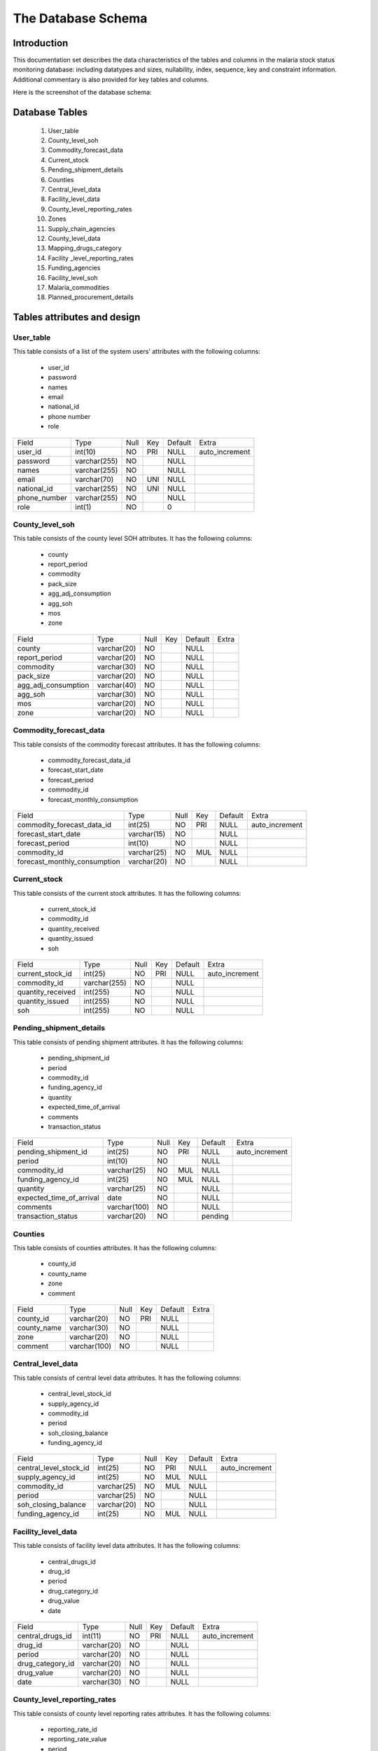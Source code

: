 The Database Schema
=====================

Introduction
--------------
This documentation set describes the data characteristics of the tables and columns in the malaria stock status monitoring  database: including datatypes and sizes, nullability, index, sequence, key and constraint information. Additional commentary is also provided for key tables and columns.

Here is the screenshot of the database schema:

    .. figure:: images/DatabaseSchema.png



		


Database  Tables
-----------------------
		#. User_table
		#. County_level_soh
		#. Commodity_forecast_data
		#. Current_stock
		#. Pending_shipment_details
		#. Counties
		#. Central_level_data
		#. Facility_level_data
		#. County_level_reporting_rates
		#. Zones
		#. Supply_chain_agencies
		#. County_level_data
		#. Mapping_drugs_category
		#. Facility _level_reporting_rates
		#. Funding_agencies
		#. Facility_level_soh
		#. Malaria_commodities
		#. Planned_procurement_details


Tables attributes and design
------------------------------

User_table
~~~~~~~~~~~
This table consists of a list of the system users' attributes with the following columns:

	- user_id
	- password
	- names
	- email
	- national_id
	- phone number
	- role

+--------------+--------------+------+-----+---------+----------------+
| Field        | Type         | Null | Key | Default | Extra          |
+--------------+--------------+------+-----+---------+----------------+
| user_id      | int(10)      | NO   | PRI | NULL    | auto_increment |
+--------------+--------------+------+-----+---------+----------------+
| password     | varchar(255) | NO   |     | NULL    |                |
+--------------+--------------+------+-----+---------+----------------+
| names        | varchar(255) | NO   |     | NULL    |                |
+--------------+--------------+------+-----+---------+----------------+
| email        | varchar(70)  | NO   | UNI | NULL    |                |
+--------------+--------------+------+-----+---------+----------------+
| national_id  | varchar(255) | NO   | UNI | NULL    |                |
+--------------+--------------+------+-----+---------+----------------+
| phone_number | varchar(255) | NO   |     | NULL    |                |
+--------------+--------------+------+-----+---------+----------------+
| role         | int(1)       | NO   |     | 0       |                |
+--------------+--------------+------+-----+---------+----------------+


County_level_soh
~~~~~~~~~~~~~~~~~
This table consists of the county level SOH attributes. It has the following columns:

		- county              
		- report_period       
		- commodity           
		- pack_size           
		- agg_adj_consumption 
		- agg_soh             
		- mos               
		- zone  


+---------------------+-------------+------+-----+---------+-------+
| Field               | Type        | Null | Key | Default | Extra |
+---------------------+-------------+------+-----+---------+-------+
| county              | varchar(20) | NO   |     | NULL    |       |
+---------------------+-------------+------+-----+---------+-------+
| report_period       | varchar(20) | NO   |     | NULL    |       |
+---------------------+-------------+------+-----+---------+-------+
| commodity           | varchar(30) | NO   |     | NULL    |       |
+---------------------+-------------+------+-----+---------+-------+
| pack_size           | varchar(20) | NO   |     | NULL    |       |
+---------------------+-------------+------+-----+---------+-------+
| agg_adj_consumption | varchar(40) | NO   |     | NULL    |       |
+---------------------+-------------+------+-----+---------+-------+
| agg_soh             | varchar(30) | NO   |     | NULL    |       |
+---------------------+-------------+------+-----+---------+-------+
| mos                 | varchar(20) | NO   |     | NULL    |       |
+---------------------+-------------+------+-----+---------+-------+
| zone                | varchar(20) | NO   |     | NULL    |       |
+---------------------+-------------+------+-----+---------+-------+

Commodity_forecast_data
~~~~~~~~~~~~~~~~~~~~~~~~
This table consists of the commodity forecast attributes. It has the following columns:

	- commodity_forecast_data_id   
	- forecast_start_date          
	- forecast_period              
	- commodity_id                 
	- forecast_monthly_consumption


+------------------------------+-------------+------+-----+---------+----------------+
| Field                        | Type        | Null | Key | Default | Extra          |
+------------------------------+-------------+------+-----+---------+----------------+
| commodity_forecast_data_id   | int(25)     | NO   | PRI | NULL    | auto_increment |
+------------------------------+-------------+------+-----+---------+----------------+
| forecast_start_date          | varchar(15) | NO   |     | NULL    |                |
+------------------------------+-------------+------+-----+---------+----------------+
| forecast_period              | int(10)     | NO   |     | NULL    |                |
+------------------------------+-------------+------+-----+---------+----------------+
| commodity_id                 | varchar(25) | NO   | MUL | NULL    |                |
+------------------------------+-------------+------+-----+---------+----------------+
| forecast_monthly_consumption | varchar(20) | NO   |     | NULL    |                |
+------------------------------+-------------+------+-----+---------+----------------+


Current_stock
~~~~~~~~~~~~~~
This table consists of the current stock attributes. It has the following columns:

		- current_stock_id
		- commodity_id
		- quantity_received
		- quantity_issued
		- soh               

+-------------------+--------------+------+-----+---------+----------------+
| Field             | Type         | Null | Key | Default | Extra          |
+-------------------+--------------+------+-----+---------+----------------+
| current_stock_id  | int(25)      | NO   | PRI | NULL    | auto_increment |
+-------------------+--------------+------+-----+---------+----------------+
| commodity_id      | varchar(255) | NO   |     | NULL    |                |
+-------------------+--------------+------+-----+---------+----------------+
| quantity_received | int(255)     | NO   |     | NULL    |                |
+-------------------+--------------+------+-----+---------+----------------+
| quantity_issued   | int(255)     | NO   |     | NULL    |                |
+-------------------+--------------+------+-----+---------+----------------+
| soh               | int(255)     | NO   |     | NULL    |                |
+-------------------+--------------+------+-----+---------+----------------+

Pending_shipment_details
~~~~~~~~~~~~~~~~~~~~~~~~~
This table consists of pending shipment attributes. It has the following columns:

		 
		- pending_shipment_id
		- period
		- commodity_id
		- funding_agency_id
		- quantity
		- expected_time_of_arrival
		- comments
		- transaction_status

+--------------------------+--------------+------+-----+---------+----------------+
| Field                    | Type         | Null | Key | Default | Extra          |
+--------------------------+--------------+------+-----+---------+----------------+
| pending_shipment_id      | int(25)      | NO   | PRI | NULL    | auto_increment |
+--------------------------+--------------+------+-----+---------+----------------+
| period                   | int(10)      | NO   |     | NULL    |                |
+--------------------------+--------------+------+-----+---------+----------------+
| commodity_id             | varchar(25)  | NO   | MUL | NULL    |                |
+--------------------------+--------------+------+-----+---------+----------------+
| funding_agency_id        | int(25)      | NO   | MUL | NULL    |                |
+--------------------------+--------------+------+-----+---------+----------------+
| quantity                 | varchar(25)  | NO   |     | NULL    |                |
+--------------------------+--------------+------+-----+---------+----------------+
| expected_time_of_arrival | date         | NO   |     | NULL    |                |
+--------------------------+--------------+------+-----+---------+----------------+
| comments                 | varchar(100) | NO   |     | NULL    |                |
+--------------------------+--------------+------+-----+---------+----------------+
| transaction_status       | varchar(20)  | NO   |     | pending |                |
+--------------------------+--------------+------+-----+---------+----------------+


Counties
~~~~~~~~~
This table consists of counties attributes. It has the following columns:

		- county_id
		- county_name
		- zone
		- comment


+-------------+--------------+------+-----+---------+-------+
| Field       | Type         | Null | Key | Default | Extra |
+-------------+--------------+------+-----+---------+-------+
| county_id   | varchar(20)  | NO   | PRI | NULL    |       |
+-------------+--------------+------+-----+---------+-------+
| county_name | varchar(30)  | NO   |     | NULL    |       |
+-------------+--------------+------+-----+---------+-------+
| zone        | varchar(20)  | NO   |     | NULL    |       |
+-------------+--------------+------+-----+---------+-------+
| comment     | varchar(100) | NO   |     | NULL    |       |
+-------------+--------------+------+-----+---------+-------+

Central_level_data
~~~~~~~~~~~~~~~~~~~
This table consists of central level data attributes. It has the following columns:

		- central_level_stock_id
		- supply_agency_id
		- commodity_id
		- period
		- soh_closing_balance
		- funding_agency_id


+------------------------+-------------+------+-----+---------+----------------+
| Field                  | Type        | Null | Key | Default | Extra          |
+------------------------+-------------+------+-----+---------+----------------+
| central_level_stock_id | int(25)     | NO   | PRI | NULL    | auto_increment |
+------------------------+-------------+------+-----+---------+----------------+
| supply_agency_id       | int(25)     | NO   | MUL | NULL    |                |
+------------------------+-------------+------+-----+---------+----------------+
| commodity_id           | varchar(25) | NO   | MUL | NULL    |                |
+------------------------+-------------+------+-----+---------+----------------+
| period                 | varchar(25) | NO   |     | NULL    |                |
+------------------------+-------------+------+-----+---------+----------------+
| soh_closing_balance    | varchar(20) | NO   |     | NULL    |                |
+------------------------+-------------+------+-----+---------+----------------+
| funding_agency_id      | int(25)     | NO   | MUL | NULL    |                |
+------------------------+-------------+------+-----+---------+----------------+

Facility_level_data
~~~~~~~~~~~~~~~~~~~~
This table consists of facility level data attributes. It has the following columns:

		- central_drugs_id
		- drug_id
		- period
		- drug_category_id
		- drug_value
		- date


+------------------+-------------+------+-----+---------+----------------+
| Field            | Type        | Null | Key | Default | Extra          |
+------------------+-------------+------+-----+---------+----------------+
| central_drugs_id | int(11)     | NO   | PRI | NULL    | auto_increment |
+------------------+-------------+------+-----+---------+----------------+
| drug_id          | varchar(20) | NO   |     | NULL    |                |
+------------------+-------------+------+-----+---------+----------------+
| period           | varchar(20) | NO   |     | NULL    |                |
+------------------+-------------+------+-----+---------+----------------+
| drug_category_id | varchar(20) | NO   |     | NULL    |                |
+------------------+-------------+------+-----+---------+----------------+
| drug_value       | varchar(20) | NO   |     | NULL    |                |
+------------------+-------------+------+-----+---------+----------------+
| date             | varchar(30) | NO   |     | NULL    |                |
+------------------+-------------+------+-----+---------+----------------+

County_level_reporting_rates
~~~~~~~~~~~~~~~~~~~~~~~~~~~~
This table consists of county level reporting rates attributes. It has the following columns:

		- reporting_rate_id
		- reporting_rate_value
		- period
		- county_id
		- date

+----------------------+-------------+------+-----+---------+----------------+
| Field                | Type        | Null | Key | Default | Extra          |
+----------------------+-------------+------+-----+---------+----------------+
| reporting_rate_id    | int(11)     | NO   | PRI | NULL    | auto_increment |
+----------------------+-------------+------+-----+---------+----------------+
| reporting_rate_value | varchar(10) | NO   |     | NULL    |                |
+----------------------+-------------+------+-----+---------+----------------+
| period               | varchar(10) | NO   |     | NULL    |                |
+----------------------+-------------+------+-----+---------+----------------+
| county_id            | varchar(50) | NO   |     | NULL    |                |
+----------------------+-------------+------+-----+---------+----------------+
| date                 | varchar(30) | NO   |     | NULL    |                |
+----------------------+-------------+------+-----+---------+----------------+

Zones
~~~~~~~
The zones table has the following attributes:



		- zone
		- comment
		- zone_id

+---------+--------------+------+-----+---------+----------------+
| Field   | Type         | Null | Key | Default | Extra          |
+---------+--------------+------+-----+---------+----------------+
| zone    | varchar(30)  | NO   |     | NULL    |                |
+---------+--------------+------+-----+---------+----------------+
| comment | varchar(100) | NO   |     | NULL    |                |
+---------+--------------+------+-----+---------+----------------+
| zone_id | int(11)      | NO   | PRI | NULL    | auto_increment |
+---------+--------------+------+-----+---------+----------------+

Supply_chain_agencies
~~~~~~~~~~~~~~~~~~~~~~
The Supply chain agencies table has the following attributes:

		- supply_chain_agency_id
		- supply_chain_agency
		- contact_person
		- email
		- contact_phone
		- comment


+------------------------+---------------+------+-----+---------+----------------+
| Field                  | Type          | Null | Key | Default | Extra          |
+------------------------+---------------+------+-----+---------+----------------+
| supply_chain_agency_id | int(5)        | NO   | PRI | NULL    | auto_increment |
+------------------------+---------------+------+-----+---------+----------------+
| supply_chain_agency    | varchar(60)   | NO   |     | NULL    |                |
+------------------------+---------------+------+-----+---------+----------------+
| contact_person         | varchar(30)   | NO   |     | NULL    |                |
+------------------------+---------------+------+-----+---------+----------------+
| email                  | varchar(30)   | NO   |     | NULL    |                |
+------------------------+---------------+------+-----+---------+----------------+
| contact_phone          | int(55)       | NO   |     | NULL    |                |
+------------------------+---------------+------+-----+---------+----------------+
| comment                | varchar(1000) | NO   |     | NULL    |                |
+------------------------+---------------+------+-----+---------+----------------+


County_level_data
~~~~~~~~~~~~~~~~~
The county level data table has the following attributes:

		- county_drugs_id
		- county_id
		- drug_id
		- period
		- drug_category_id
		- drug_value
		- date

+------------------+-------------+------+-----+---------+----------------+
| Field            | Type        | Null | Key | Default | Extra          |
+------------------+-------------+------+-----+---------+----------------+
| county_drugs_id  | int(11)     | NO   | PRI | NULL    | auto_increment |
+------------------+-------------+------+-----+---------+----------------+
| county_id        | varchar(50) | NO   | MUL | NULL    |                |
+------------------+-------------+------+-----+---------+----------------+
| drug_id          | varchar(20) | NO   |     | NULL    |                |
+------------------+-------------+------+-----+---------+----------------+
| period           | varchar(20) | NO   |     | NULL    |                |
+------------------+-------------+------+-----+---------+----------------+
| drug_category_id | varchar(20) | NO   |     | NULL    |                |
+------------------+-------------+------+-----+---------+----------------+
| drug_value       | varchar(15) | NO   |     | NULL    |                |
+------------------+-------------+------+-----+---------+----------------+
| date             | varchar(30) | NO   |     | NULL    |                |
+------------------+-------------+------+-----+---------+----------------+
		
Mapping_drugs_category
~~~~~~~~~~~~~~~~~~~~~~~
The Mapping drugs category table has the following attributes:

		- mapping_drugs_category
		- mapping_id
		- mapping_name


+------------------------+-------------+------+-----+---------+----------------+
| Field                  | Type        | Null | Key | Default | Extra          |
+------------------------+-------------+------+-----+---------+----------------+
| mapping_drugs_category | int(11)     | NO   | PRI | NULL    | auto_increment |
+------------------------+-------------+------+-----+---------+----------------+
| mapping_id             | varchar(20) | NO   |     | NULL    |                |
+------------------------+-------------+------+-----+---------+----------------+
| mapping_name           | varchar(50) | NO   |     | NULL    |                |
+------------------------+-------------+------+-----+---------+----------------+


Facility_level_reporting_rates
~~~~~~~~~~~~~~~~~~~~~~~~~~~~~~~~
The Facility level reporting  rates table has the following attributes:

			- reporting_rate_id
			- reporting_rate_value
			- period
			- date

+----------------------+-------------+------+-----+---------+----------------+
| Field                | Type        | Null | Key | Default | Extra          |
+----------------------+-------------+------+-----+---------+----------------+
| reporting_rate_id    | int(11)     | NO   | PRI | NULL    | auto_increment |
+----------------------+-------------+------+-----+---------+----------------+
| reporting_rate_value | varchar(10) | NO   |     | NULL    |                |
+----------------------+-------------+------+-----+---------+----------------+
| period               | varchar(10) | NO   |     | NULL    |                |
+----------------------+-------------+------+-----+---------+----------------+
| date                 | varchar(30) | NO   |     | NULL    |                |
+----------------------+-------------+------+-----+---------+----------------+

Funding_agenciebles
~~~~~~~~~~~~~~~~~
The funding agencies table has the following attributes:
  

		- funding_agency_id
		- funding_agency_name
		- comment

+---------------------+--------------+------+-----+---------+----------------+
| Field               | Type         | Null | Key | Default | Extra          |
+---------------------+--------------+------+-----+---------+----------------+
| funding_agency_id   | int(25)      | NO   | PRI | NULL    | auto_increment |
+---------------------+--------------+------+-----+---------+----------------+
| funding_agency_name | varchar(60)  | NO   |     | NULL    |                |
+---------------------+--------------+------+-----+---------+----------------+
| comment             | varchar(100) | NO   |     | NULL    |                |
+---------------------+--------------+------+-----+---------+----------------+

Facility_level_soh
~~~~~~~~~~~~~~~~~~~
The facility level SOH table has the following attributes:

		- Field
		- period
		- commodity_name
		- pack_size
		- agg_adj_consumption
		- agg_soh
		- mos
		- zone

+---------------------+-------------+------+-----+---------+-------+
| Field               | Type        | Null | Key | Default | Extra |
+---------------------+-------------+------+-----+---------+-------+
| period              | varchar(10) | NO   |     | NULL    |       |
+---------------------+-------------+------+-----+---------+-------+
| commodity_name      | varchar(30) | NO   |     | NULL    |       |
+---------------------+-------------+------+-----+---------+-------+
| pack_size           | varchar(20) | NO   |     | NULL    |       |
+---------------------+-------------+------+-----+---------+-------+
| agg_adj_consumption | varchar(30) | NO   |     | NULL    |       |
+---------------------+-------------+------+-----+---------+-------+
| agg_soh             | varchar(40) | NO   |     | NULL    |       |
+---------------------+-------------+------+-----+---------+-------+
| mos                 | varchar(20) | NO   |     | NULL    |       |
+---------------------+-------------+------+-----+---------+-------+
| zone                | varchar(30) | NO   |     | NULL    |       |
+---------------------+-------------+------+-----+---------+-------+


Malaria_commodities
~~~~~~~~~~~~~~~~~~~~
The malaria commodities table has the following attributes:

		- commodity_id
		- commodity_name
		- alt_name
		- unit_of_measure
		- commodity_description

+-----------------------+--------------+------+-----+---------+-------+
| Field                 | Type         | Null | Key | Default | Extra |
+-----------------------+--------------+------+-----+---------+-------+
| commodity_id          | varchar(25)  | NO   | PRI | NULL    |       |
+-----------------------+--------------+------+-----+---------+-------+
| commodity_name        | varchar(60)  | NO   |     | NULL    |       |
+-----------------------+--------------+------+-----+---------+-------+
| alt_name              | varchar(255) | NO   |     | NULL    |       |
+-----------------------+--------------+------+-----+---------+-------+
| unit_of_measure       | varchar(15)  | NO   | MUL | NULL    |       |
+-----------------------+--------------+------+-----+---------+-------+
| commodity_description | varchar(100) | NO   |     | NULL    |       |
+-----------------------+--------------+------+-----+---------+-------+

Planned_procurement_details
~~~~~~~~~~~~~~~~~~~~~~~~~~~~
The planned procurement details has the following attributes:

		- planned_procurement_id
		- commodity_id
		- unit_of_measure
		- quantity
		- planned_delivery_date
		- funding_agency_id
		- comment

+------------------------+--------------+------+-----+---------+----------------+
| Field                  | Type         | Null | Key | Default | Extra          |
+------------------------+--------------+------+-----+---------+----------------+
| planned_procurement_id | int(11)      | NO   | PRI | NULL    | auto_increment |
+------------------------+--------------+------+-----+---------+----------------+
| commodity_id           | varchar(25)  | NO   |     | NULL    |                |
+------------------------+--------------+------+-----+---------+----------------+
| unit_of_measure        | varchar(15)  | NO   |     | NULL    |                |
+------------------------+--------------+------+-----+---------+----------------+
| quantity               | varchar(25)  | NO   |     | NULL    |                |
+------------------------+--------------+------+-----+---------+----------------+
| planned_delivery_date  | varchar(15)  | NO   |     | NULL    |                |
+------------------------+--------------+------+-----+---------+----------------+
| funding_agency_id      | int(25)      | NO   |     | NULL    |                |
+------------------------+--------------+------+-----+---------+----------------+
| comment                | varchar(100) | NO   |     | NULL    |                |
+------------------------+--------------+------+-----+---------+----------------+
